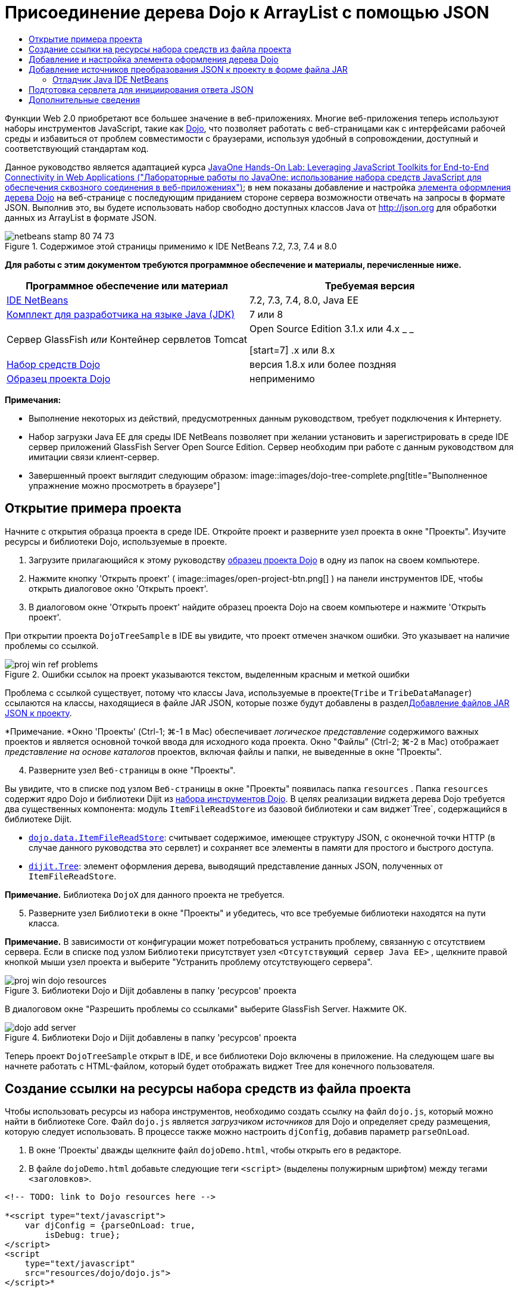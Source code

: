 // 
//     Licensed to the Apache Software Foundation (ASF) under one
//     or more contributor license agreements.  See the NOTICE file
//     distributed with this work for additional information
//     regarding copyright ownership.  The ASF licenses this file
//     to you under the Apache License, Version 2.0 (the
//     "License"); you may not use this file except in compliance
//     with the License.  You may obtain a copy of the License at
// 
//       http://www.apache.org/licenses/LICENSE-2.0
// 
//     Unless required by applicable law or agreed to in writing,
//     software distributed under the License is distributed on an
//     "AS IS" BASIS, WITHOUT WARRANTIES OR CONDITIONS OF ANY
//     KIND, either express or implied.  See the License for the
//     specific language governing permissions and limitations
//     under the License.
//

= Присоединение дерева Dojo к ArrayList с помощью JSON
:jbake-type: tutorial
:jbake-tags: tutorials 
:jbake-status: published
:icons: font
:syntax: true
:source-highlighter: pygments
:toc: left
:toc-title:
:description: Присоединение дерева Dojo к ArrayList с помощью JSON - Apache NetBeans
:keywords: Apache NetBeans, Tutorials, Присоединение дерева Dojo к ArrayList с помощью JSON

Функции Web 2.0 приобретают все большее значение в веб-приложениях. Многие веб-приложения теперь используют наборы инструментов JavaScript, такие как link:http://www.dojotoolkit.org/[+Dojo+], что позволяет работать с веб-страницами как с интерфейсами рабочей среды и избавиться от проблем совместимости с браузерами, используя удобный в сопровождении, доступный и соответствующий стандартам код.

Данное руководство является адаптацией курса link:http://developers.sun.com/learning/javaoneonline/j1lab.jsp?lab=LAB-5573&yr=2009&track=1[+JavaOne Hands-On Lab: Leveraging JavaScript Toolkits for End-to-End Connectivity in Web Applications ("Лабораторные работы по JavaOne: использование набора средств JavaScript для обеспечения сквозного соединения в веб-приложениях")+]; в нем показаны добавление и настройка link:http://dojocampus.org/explorer/#Dijit_Tree_Basic[+элемента оформления дерева Dojo+] на веб-странице с последующим приданием стороне сервера возможности отвечать на запросы в формате JSON. Выполнив это, вы будете использовать набор свободно доступных классов Java от link:http://json.org[+http://json.org+] для обработки данных из ArrayList в формате JSON.

image::images/netbeans-stamp-80-74-73.png[title="Содержимое этой страницы применимо к IDE NetBeans 7.2, 7.3, 7.4 и 8.0"]



*Для работы с этим документом требуются программное обеспечение и материалы, перечисленные ниже.*

|===
|Программное обеспечение или материал |Требуемая версия 

|link:https://netbeans.org/downloads/index.html[+IDE NetBeans+] |7.2, 7.3, 7.4, 8.0, Java EE 

|link:http://www.oracle.com/technetwork/java/javase/downloads/index.html[+Комплект для разработчика на языке Java (JDK)+] |7 или 8 

|Сервер GlassFish 
_или_ 
Контейнер сервлетов Tomcat |Open Source Edition 3.1.x или 4.x 
_ _ 

[start=7]
.x или 8.x 

|link:http://www.dojotoolkit.org/download[+Набор средств Dojo+] |версия 1.8.x или более поздняя 

|link:https://netbeans.org/projects/samples/downloads/download/Samples/Java%20Web/DojoTreeSample.zip[+Образец проекта Dojo+] |неприменимо 
|===


*Примечания:*

* Выполнение некоторых из действий, предусмотренных данным руководством, требует подключения к Интернету.
* Набор загрузки Java EE для среды IDE NetBeans позволяет при желании установить и зарегистрировать в среде IDE сервер приложений GlassFish Server Open Source Edition. Сервер необходим при работе с данным руководством для имитации связи клиент-сервер.
* Завершенный проект выглядит следующим образом: 
image::images/dojo-tree-complete.png[title="Выполненное упражнение можно просмотреть в браузере"]



== Открытие примера проекта

Начните с открытия образца проекта в среде IDE. Откройте проект и разверните узел проекта в окне "Проекты". Изучите ресурсы и библиотеки Dojo, используемые в проекте.

1. Загрузите прилагающийся к этому руководству link:https://netbeans.org/projects/samples/downloads/download/Samples%252FJavaScript%252FDojoTreeSample.zip[+образец проекта Dojо+] в одну из папок на своем компьютере.
2. Нажмите кнопку 'Открыть проект' ( image::images/open-project-btn.png[] ) на панели инструментов IDE, чтобы открыть диалоговое окно 'Открыть проект'.
3. В диалоговом окне 'Открыть проект' найдите образец проекта Dojo на своем компьютере и нажмите 'Открыть проект'.

При открытии проекта `DojoTreeSample` в IDE вы увидите, что проект отмечен значком ошибки. Это указывает на наличие проблемы со ссылкой.

image::images/proj-win-ref-problems.png[title="Ошибки ссылок на проект указываются текстом, выделенным красным и меткой ошибки"]

Проблема с ссылкой существует, потому что классы Java, используемые в проекте(`Tribe` и `TribeDataManager`) ссылаются на классы, находящиеся в файле JAR JSON, которые позже будут добавлены в раздел<<addJSON,Добавление файлов JAR JSON к проекту>>.

*Примечание. *Окно 'Проекты' (Ctrl-1; ⌘-1 в Mac) обеспечивает _логическое представление_ содержимого важных проектов и является основной точкой ввода для исходного кода проекта. Окно "Файлы" (Ctrl-2; ⌘-2 в Mac) отображает _представление на основе каталогов_ проектов, включая файлы и папки, не выведенные в окне "Проекты".


[start=4]
. Разверните узел `Веб-страницы` в окне "Проекты".

Вы увидите, что в списке под узлом `Веб-страницы` в окне "Проекты" появилась папка  ``resources`` . Папка  ``resources``  содержит ядро Dojo и библиотеки Dijit из link:http://www.dojotoolkit.org/download[+набора инструментов Dojo+]. В целях реализации виджета дерева Dojo требуется два существенных компонента: модуль `ItemFileReadStore` из базовой библиотеки и сам виджет`Tree`, содержащийся в библиотеке Dijit.

* `link:http://docs.dojocampus.org/dojo/data/ItemFileReadStore[+dojo.data.ItemFileReadStore+]`: считывает содержимое, имеющее структуру JSON, с оконечной точки HTTP (в случае данного руководства это сервлет) и сохраняет все элементы в памяти для простого и быстрого доступа.
* `link:http://docs.dojocampus.org/dijit/Tree[+dijit.Tree+]`: элемент оформления дерева, выводящий представление данных JSON, полученных от `ItemFileReadStore`.

*Примечание.* Библиотека `DojoX` для данного проекта не требуется.


[start=5]
. Разверните узел `Библиотеки` в окне "Проекты" и убедитесь, что все требуемые библиотеки находятся на пути класса.

*Примечание.* В зависимости от конфигурации может потребоваться устранить проблему, связанную с отсутствием сервера. Если в списке под узлом `Библиотеки` присутствует узел  ``<Отсутствующий сервер Java EE>`` , щелкните правой кнопкой мыши узел проекта и выберите "Устранить проблему отсутствующего сервера".

image::images/proj-win-dojo-resources.png[title="Библиотеки Dojo и Dijit добавлены в папку 'ресурсов' проекта"]

В диалоговом окне "Разрешить проблемы со ссылками" выберите GlassFish Server. Нажмите ОК.

image::images/dojo-add-server.png[title="Библиотеки Dojo и Dijit добавлены в папку 'ресурсов' проекта"]

Теперь проект `DojoTreeSample` открыт в IDE, и все библиотеки Dojo включены в приложение. На следующем шаге вы начнете работать с HTML-файлом, который будет отображать виджет Tree для конечного пользователя.


== Создание ссылки на ресурсы набора средств из файла проекта

Чтобы использовать ресурсы из набора инструментов, необходимо создать ссылку на файл `dojo.js`, который можно найти в библиотеке Core. Файл `dojo.js` является _загрузчиком источников_ для Dojo и определяет среду размещения, которую следует использовать. В процессе также можно настроить `djConfig`, добавив параметр `parseOnLoad`.

1. В окне 'Проекты' дважды щелкните файл `dojoDemo.html`, чтобы открыть его в редакторе.
2. В файле `dojoDemo.html` добавьте следующие теги `<script>` (выделены полужирным шрифтом) между тегами `<заголовков>`.

[source,xml]
----

<!-- TODO: link to Dojo resources here -->

*<script type="text/javascript">
    var djConfig = {parseOnLoad: true,
        isDebug: true};
</script> 
<script
    type="text/javascript"
    src="resources/dojo/dojo.js">
</script>*
    
</head>
----
* `link:http://dojotoolkit.org/reference-guide/1.6/djConfig.html[+djConfig+]` позволяет переопределять глобальные параметры, управляющие работой Dojo (например, использование свойства `parseOnLoad`).
* Установка `parseOnLoad` в `true` гарантирует, что элементы оформления и разметка страницы подвергаются синтаксическому анализу при загрузке страницы.

[start=3]
. Добавьте ссылку на `nihilo` link:http://docs.dojocampus.org/dijit/themes[+образец темы+], который содержится в наборе инструментальных средств путем добавления следующей инструкции `@import` (выделена полужирным шрифтом) между тегами `<заголовков>` тегами и ниже добавленных вами тегов `<сценария>`.

[source,xml]
----

<script type="text/javascript">
    var djConfig = {parseOnLoad: true,
        isDebug: true};
</script> 
<script
    type="text/javascript"
    src="resources/dojo/dojo.js">
</script>

*<style type="text/css">
    @import "resources/dijit/themes/nihilo/nihilo.css";
</style>*
----

Тема `nihilo` включается по умолчанию в набор инструментальных средств. Вы можете развернуть папку `dijit/themes` в окне 'Проекты', чтобы увидеть другие образцы тем, которые предоставлены по умолчанию.


[start=4]
. Добавьте следующее средство выбора класса к тегу `<body>` страницы, чтобы указать имя темы, которая теперь используется. Когда мы это делаем, любой элемент оформления Dojo, загруженный на страницу, будет визуализирован с использованием стилей, связанных с заданной темой.

[source,java]
----

<body *class="nihilo"*>
----

На данном этапе файл `dojoDemo.html` готов принять любой код, который ссылается на основную библиотеку Dojo и библиотеку Dijit, и будет визуализировать любые виджеты, используя тему `nihilo` Dojo.


== Добавление и настройка элемента оформления дерева Dojo

После создания ссылки на `dojo.js` можно начать добавлять код для использования модулей и виджетов Dojo. Сперва добавьте код для загрузки элемента оформления `dijit.Tree` и `dojo.data.ItemFileReadStore`, используя операторы `link:http://docs.dojocampus.org/dojo/require[+dojo.require+]`. Затем добавьте на страницу сам элемент оформления и модуль.

1. Добавьте следующие операторы `dojo.require` (выделены полужирным шрифтом) к файлу между тегами  ``<body<`` .

[source,xml]
----

<script type="text/javascript">

    // TODO: add dojo.require statements here
    *dojo.require("dojo.data.ItemFileReadStore");
    dojo.require("dijit.Tree");*

</script>
----
* `link:http://docs.dojocampus.org/dojo/data/ItemFileReadStore[+dojo.data.ItemFileReadStore+]`: считывает содержимое, имеющее структуру JSON, с оконечной точки HTTP (в разделе <<prepareServlet,Подготовка сервлета для инициализации ответа JSON>> мы применим сервлет для этого) и сохраняет все элементы в памяти для простого и быстрого доступа.
* `link:http://docs.dojocampus.org/dijit/Tree[+dijit.Tree+]`: элемент оформления дерева, выводящий представление данных JSON, полученных от `ItemFileReadStore`.

[start=2]
. Добавьте следующий код (выделен полужирным шрифтом), чтобы добавить `ItemFileReadStore` и виджет `Tree`.

[source,html]
----

<!-- TODO: specify AJAX retrieval -->

<!-- TODO: add Tree widget and configure attributes -->
*<div dojoType="dojo.data.ItemFileReadStore"
     url="TribeServlet"
     jsId="indianStore">
</div>

<div dojoType="dijit.Tree"
     store="indianStore"
     query="{type:'region'}"
     label="North American Indians">
</div>*
----
* `ItemFileReadStore` требует указания свойства`url` путем указания ресурса на стороне сервера, возвращающего данные JSON. Как будет показано ниже, это `TribeServlet`. Свойство `jsId` можно использовать для назначения полученным данным JSON идентификатора, который элементы управления смогут затем использовать для ссылок на хранилище данных.
* `Tree` использует свойство `store` для указания на `ItemFileReadStore`, предоставляющий данные JSON. Свойство `query` позволяет упорядочить отображение данных, основываясь на ключевом слове, использованном в файле JSON.

*Примечание.* Вы можете игнорировать предупреждения, которые появляются в редакторе после добавления этого кода.

На этом этапе файл `dojoDemo.html` и все необходимые изменения, относящиеся к _стороне клиента_, внесены в проект. На двух следующих этапах мы внесем изменения в поведение проекта на _стороне сервера_ при выполнении запросов дерева.



== Добавление источников преобразования JSON к проекту в форме файла JAR

В этом руководстве логика, извлекающая образец данных ArrayList, уже подготовлена в классах `Tribe` и `TribeDataManager`. По сути, необходимо лишь включить классы Java от сторонних производителей, выполняющие преобразование JSON, в проект, а затем добавить операторы `import` для этих классов к классах `Tribe` и `TribeDataManager`. Но для выполнения этого сперва необходимо скомпилировать классы Java от сторонних производителей и создать архив Java (файл JAR). Среда IDE может помочь в этом, предоставляя мастер библиотеки классов Java.

1. Посетите link:http://json.org/java[+http://json.org/java+] и обратите внимание, что классы Java для преобразования JSON доступны свободно. Нажмите ссылку 'Бесплатный исходный код доступен', чтобы скачать файл `JSON-java-master.zip`, который содержит источники.
2. Распакуйте файл `JSON-java-master.zip` и обратите внимание, что извлеченная папка содержит источники, перечисленные в link:http://json.org/java[+http://json.org/java+].

На данный момент необходимо скомпилировать эти источники и создать архив Java (файл JAR), который следует добавить к проекту `DojoTreeSample`.


[start=3]
. Нажмите кнопку 'Создать проект' ( image::images/new-project-btn.png[] ) на панели инструментов, чтобы открыть мастер создания проектов.

[start=4]
. В мастере создания проектов выберите шаблон проекта библиотеки классов Java в категории Java. Нажмите кнопку 'Далее'.

[start=5]
. На панели 'Имя и местоположение' мастера библиотек классов Java введите *`json`* в качестве имени проекта. Нажмите кнопку "Завершить".

После нажатия кнопки 'Готово' новый проект будет создан и открыт в окне 'Проекты'.

Теперь необходимо скопировать исходный код JSON, загруженный в проект ``json`` , аналогично копированию ресурсов набора инструментальных средств Dojo в проект  ``DojoTreeSample`` .


[start=6]
. Распакуйте архив `JSON-java-master.zip` и скопируйте (Ctrl-C; ⌘-C на Mac) исходные файлы Java, находящиеся в корневой папке.

*Примечание.* Папку `zip` и ее содержимое копировать не требуется, так как она уже находится в корневой папке распакованного архива.


[start=7]
. В окне "Проекты" в IDE щелкните правой кнопкой мыши узел "Исходные пакеты" и выберите пункт меню "Создать > Пакет Java".

[start=8]
. В качестве имени пакета укажите *json*. Нажмите кнопку "Завершить".

[start=9]
. Щелкните правой кнопкой мыши исходный пакет `json` и выберите пункт меню "Вставить".

Если развернуть пакет, будут видны исходные файлы  ``json`` .

image::images/proj-win-json-sources.png[title="Источники теперь хранятся в новом проекте 'json'"]

[start=10]
. Щелкните правой кнопкой мыши узел проекта `json` в окне 'Проекты' и выберите 'Очистить' и 'Построить' для сборки проекта.

При построении проекта все классы Java компилируются в файлы `.class`. Среда IDE создает папку `build`, содержащую скомпилированные классы, а также папку `dist`, содержащую файл JAR для проекта. Эти папки можно просматривать в окне Files ("Файлы") среды IDE.

После сборки проекта `json` откройте окно 'Файлы' (Ctrl-2; ⌘ -2 в Mac) и разверните папку `json`. Папка `build` содержит скомпилированные источники из файла `JSON-java-master.zip` и папки `dist`. Папка содержит JAR-файл, на который должен ссылаться проект `DojoTreeSample`.

image::images/files-win-compiled-classes.png[title="Скомпилированные источники можно просмотреть в папке 'сборки' проекта"]

Теперь, когда у нас есть файл `json.jar`, можно разрешить проблему со ссылками, которая имелась у проекта `DojoTreeSample` с момента его открытия.


[start=11]
. В окне 'Проекты' щелкните правой кнопкой мыши узел Libraries `DojoTreeSample` и выберите 'Добавить файл JAR/папку'. Затем в диалоговом окне перейдите к местоположению папки `dist` проекта `json` и выберите файл `json.jar`.

Также можно щелкнуть правой кнопкой мыши узел "Библиотеки", выбрать пункт меню "Добавить проект" и выбрать проект `json` в диалоговом окне "Добавить проект".

После выхода из диалогового окна файл `json.jar` появится в узле `Libraries` проекта.

image::images/libraries-json-jar.png[title="В проекте содержится ссылка на файл JAR"]

*Примечание. *Хотя файл `json.jar` указан в узле проекта `Библиотеки`, ссылка на него находится в исходном местоположении - она не скопирована и добавлена к проекту (например, она отсутствует в проекте `DojoTreeSample` в окне 'Файлы'). Поэтому в случае изменения местоположения файла JAR ссылка будет нарушена.


[start=12]
. Разверните `Source Packages` ("Пакеты исходного кода") > пакет `dojo.indians` и дважды щелкните классы `Tribe` и `TribeDataManager`, чтобы открыть их в редакторе.

[start=13]
. Добавьте к обоим классам необходимые операторы импорта. Во всех классах щелкните правой кнопкой мыши в редакторе и выберите 'Исправить выражения импорта'. 

Классу `Tribe` требуются следующие операторы импорта:

[source,java]
----

import dojo.org.json.JSONException;
import dojo.org.json.JSONObject;
----
Классу `TribeDataManager` требуются следующие операторы импорта:

[source,java]
----

import dojo.org.json.JSONArray;
import dojo.org.json.JSONException;
import dojo.org.json.JSONObject;
----

Обратите внимание, что интерфейсы API для классов JSON также предоставлены на link:http://json.org/java[+http://json.org/java+] – эту страницу может быть желательно оставить открытой, так как ниже мы рассмотрим код в `Tribe` и `TribeDataManager`.


[start=14]
. Рассмотрение ArrayList в `TribeDataManager`. ArrayList является коллекцией объектов `Tribe`. Взглянув на первый элемент ArrayList, можно увидеть, что новый объект `Tribe` создан и добавлен к списку:

[source,java]
----

indians.add(new Tribe("Eskimo-Aleut", "Arctic", "Alaska Natives"));
----
Каждый объект `Tribe` записывает три точки данных: _tribe_ ("племя"), _category_ ("группа") и _region_ ("регион"). Данные для этого упражнения взяты из статьи Википедии по link:http://en.wikipedia.org/wiki/Native_Americans_in_the_United_States#Ethno-linguistic_classification[+коренным народам США+]. Как можно увидеть, _племена_ разбиваются на _группы_, и несколько категорий могут быть охвачены более крупным _регионом_.

[start=15]
. Откройте класс `Tribe` в редакторе и обратите внимание, что он, по сути, является компонентом link:http://java.sun.com/docs/books/tutorial/javabeans/index.html[+JavaBean+], за исключением метода `toJSONObject()`:

[source,java]
----

public JSONObject toJSONObject() throws JSONException {
    JSONObject jo = new JSONObject();
    jo.put("name", this.name);
    jo.put("type", "tribe");

    return jo;
}
----

[start=16]
. Переключитесь обратно на `TribeDataManager` (Ctrl-Tab) и изучите методы, входящие в класс. Откройте навигатор (Ctrl-7; ⌘-7 в Mac), чтобы просмотреть список полей и свойств, содержащихся в классе. 
image::images/dojo-navigator.png[title="&quot;Навигатор компонентов&quot; обеспечивает просмотр полей и свойств классов."] 
Наиболее важным методом здесь является`getIndiansAsJSONObject()`. Этот метод просматривает ArrayList, обрабатывает данные и возвращает их в форме `JSONObject`. Форма `String` JSONObject и является тем, что нужно модулю `ItemFileReadStore` Dojo.

[source,java]
----

public static JSONObject getIndiansAsJSONObject() throws JSONException {

    JSONObject jo = new JSONObject();
    JSONArray itemsArray = new JSONArray();

    jo.put("identifier", "name");
    jo.put("label", "name");

    // add regions
    addRegionsToJSONArray(itemsArray);

    // add categories
    addCategoriesToJSONArray(itemsArray);

    // add tribes
    addTribesToJSONArray(itemsArray);

    jo.put("items", itemsArray);
    return jo;
}
----

[start=17]
. Откройте документацию Javadoc по методу `getIndiansAsJSONObject()`. Для этого вернитесь в навигатор (Ctrl-7; ⌘-7 в Mac) и подведите курсор к методу. В ином случае выберите Window ("Окно") > Other ("Прочие") > Javadoc ("Документация Java") из основного меню и щелкните сигнатуру метода в редакторе. 
 image::images/javadoc-window.png[title="Javadoc для TribeDataManager обеспечивает пример данных JSON"]

[start=18]
. Изучите образец данных JSON, предоставленный документацией Javadoc. Обратите внимание, что формат данных соответствует примерам, предоставленным в link:http://o.dojotoolkit.org/book/dojo-book-0-9/part-3-programmatic-dijit-and-dojo/what-dojo-data/available-stores/dojo-data-item[+документации Dojo+].


=== Отладчик Java IDE NetBeans

На следующем этапе мы реализуем сервлет, вызывающий метод `getIndiansAsJSONObject()`. После этого можно выполнять следующие действия, чтобы использовать отладчик Java IDE для пошагового использования метода и анализа формата `JSONObject`.

1. Установите точку останова на методе (нажмите номер строки (например, строка 99) в левом поле редактора). 
image::images/debugger-breakpoint.png[title="Используйте отладчик Java для перехода по коду"]

[start=2]
. Выберите проект  ``DojoTreeSample``  в окне 'Проекты'.

[start=3]
. Запустите отладчик (нажмите кнопку 'Отладка проекта' ( image::images/debug-btn.png[] ) на панели инструментов).

[start=4]
. Используйте кнопки 'С заходом' ( image::images/step-into-btn.png[] ) и 'Без захода' ( image::images/step-over-btn.png[] ) на панели инструментов.

[start=5]
. Изучите значения переменных и выражений в окне 'Локальные переменные' ('Окно' > 'Отладка' > 'Переменные').

Дополнительные сведения об отладчике Java приведены в следующих экранных демонстрациях:

* link:../java/debug-stepinto-screencast.html[+Визуальное действие входа в процедуры в отладчике NetBeans+]
* link:../java/debug-deadlock-screencast.html[+Обнаружение взаимоблокировки с помощью отладчика NetBeans+]
* link:../java/debug-evaluator-screencast.html[+Использование вычисления фрагментов кода в отладчике NetBeans+]


На данном этапе мы скомпилировали исходные коды от сторонних производителей, взятые с link:http://json.org[+http://json.org+], и добавили их как файл JAR к проекту `DojoTreeSample`. Затем мы добавили операторы импорта к классам из файла JAR в классах `Tribe` и `TribeDataManager`. Наконец, мы изучили некоторые из методов, содержащихся в `TribeDataManager`, и использовали их для преобразования данных ArrayList в строку JSON.

На следующем этапе мы создадим сервлет, который будет обрабатывать входящие запросы, вызывая метод `getIndiansAsJSONObject()` класса `TribeDataManager`, и отправлять получающуюся строку JSON в качестве ответа клиенту.



== Подготовка сервлета для инициирования ответа JSON

<<TribeServlet,Вспомним, что мы указали '`TribeServlet`' в качестве значения свойства `url` при>> добавлении `ItemFileReadStore` к нашей веб-странице. Это сервлет назначения на стороне сервера, где осуществляется обработка данных JSON и возвращение их клиенту. Давайте создадим этот сервлет.

1. В окне 'Проекты' щелкните правой кнопкой мыши исходный пакет `dojo.indians` и выберите 'Создать' > 'Сервлет'.
2. В мастере создания сервлетов введите *`TribeServlet`* в качестве имени класса. Убедитесь, что `dojo.indians` указан как пакет. Нажмите кнопку 'Далее'. 
image::images/new-servlet-wizard.png[title="Используйте мастер создания сервлетов для создания сервлетов"]

[start=3]
. Проверьте значения по умолчанию в полях "Имя сервлета" и "Шаблоны URL". Нажмите "Готово", чтобы создать класс skeleton для сервлета.

Функция сервлета состоит в вызове метода `getIndiansAsJSONObject()` и использовании данных из этого метода для ответа на запрос клиента. Чтобы подготовить ответ в формате JSON, нам сперва надо установить формат JSON как тип MIME ответа.

*Примечание.* Мастер автоматически добавит имя сервлета и шаблон URL в файл `web.xml`. Как следствие, все запросы к домену размещения (т. е., `http://localhost:8080/DojoTreeSample/`) для `TribeServlet` будут обрабатываться классом `dojo.indians.TribeServlet`. Если открыть файл `web.xml` в редакторе, можно увидеть, что в этом файле появились элементы `<servlet>` и `<servlet-mapping>`.


[start=4]
. Измените метод `processRequest()`, внеся следующие изменения (выделены полужирным шрифтом).

[source,java]
----

response.setContentType("*application/json*");
----

Это изменение устанавливает заголовок `Content-Type` для отклика HTTP, чтобы указать, что все возвращаемое содержимое имеет формат JSON.


[start=5]
. Замените закомментированный код внутри блока `try` метода `processRequest()` на следующий код (изменения выделены *жирным шрифтом*):

[source,java]
----

try {

    *JSONObject jo = null;
    try {
        jo = TribeDataManager.getIndiansAsJSONObject();
    } catch (JSONException ex) {
        System.out.println("Unable to get JSONObject: " + ex.getMessage());
    }

    out.println(jo);*

} finally {
    out.close();
}
----

Чтобы изменить формат кода, щелкните правой кнопкой мыши в редакторе и выберите 'Формат'.


[start=6]
. Используйте подсказки IDE, чтобы добавить следующие операторы импорта.

[source,java]
----

import dojo.org.json.JSONException;
import dojo.org.json.JSONObject;
----

[start=7]
. Для запуска проекта выберите узел проекта `DojoTreeSample` в окне 'Проекты', затем нажмите кнопку 'Запустить проект' ( image::images/run-project-btn.png[] ) на панели инструментов IDE. 

Браузер откроется на странице приветствия (`dojoDemo.html`), и можно будет увидеть, что элемент оформления Dojo Tree правильно отображает данные из ArrayList, как показано на <<final,снимке экрана>> выше.
link:/about/contact_form.html?to=3&subject=Feedback:%20Connecting%20a%20Dojo%20Tree%20to%20an%20ArrayList[+Мы ждем ваших отзывов+]



== Дополнительные сведения

Дополнительные сведения о Dojo приведены в официальной документации:

* Справочное руководство по набору средств Dojo: link:http://dojotoolkit.org/reference-guide/[+Справочное руководство+]
* Интерактивная справка по интерфейсу API: link:http://api.dojotoolkit.org/[+http://api.dojotoolkit.org/+]
* Демонстрация Dojo: link:http://demos.dojotoolkit.org/demos/[+http://demos.dojotoolkit.org/demos/+]

Дополнительные сведения о JavaScript и функциях набора средств JavaScript на link:https://netbeans.org/[+netbeans.org+] приведены в следующих материалах:

* link:js-toolkits-jquery.html[+Использование jQuery для улучшения внешнего вида веб-страницы и упрощения работы с ней+]. Дано введение в jQuery, показаны действия по применению элемента оформления "гармошки" jQuery к разметке HTML на веб-странице.
* link:ajax-quickstart.html[+Введение в Ajax (Java)+]. Описана сборка простого приложения с использованием технологии сервлетов, в то же время показан внутренний процесс обработки запроса Ajax.
* link:http://www.oracle.com/pls/topic/lookup?ctx=nb8000&id=NBDAG2272[+Создание файлов JavaScript+] в документе _Разработка приложений в IDE NetBeans_
